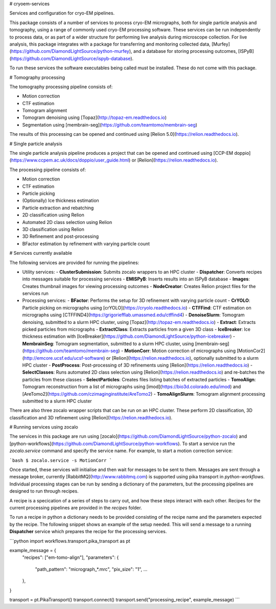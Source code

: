 # cryoem-services

.. image:: https://img.shields.io/pypi/v/cryoemservices.svg
        :target: https://pypi.python.org/pypi/cryoemservuces
        :alt: PyPI release

.. image:: https://img.shields.io/pypi/pyversions/cryoemservices.svg
        :target: https://pypi.python.org/pypi/cryoemservices
        :alt: Supported Python versions

.. image:: https://codecov.io/gh/DiamondLightSource/cryoem-services/branch/main/graph/badge.svg
        :target: https://codecov.io/gh/DiamondLightSource/cryoem-services
        :alt: Test coverage

.. image:: https://img.shields.io/badge/code%20style-black-000000.svg
        :target: https://github.com/ambv/black
        :alt: Code style: black

Services and configuration for cryo-EM pipelines.

This package consists of a number of services to process cryo-EM micrographs,
both for single particle analysis and tomography,
using a range of commonly used cryo-EM processing software.
These services can be run independently to process data,
or as part of a wider structure for performing live analysis during microscope collection.
For live analysis, this package integrates with a package
for transferring and monitoring collected data,
[Murfey](https://github.com/DiamondLightSource/python-murfey),
and a database for storing processing outcomes,
[ISPyB](https://github.com/DiamondLightSource/ispyb-database).

To run these services the software executables being called must be installed.
These do not come with this package.

# Tomography processing

The tomography processing pipeline consists of:

- Motion correction
- CTF estimation
- Tomogram alignment
- Tomogram denoising using [Topaz](http://topaz-em.readthedocs.io)
- Segmentation using [membrain-seg](https://github.com/teamtomo/membrain-seg)

The results of this processing can be opened and continued using
[Relion 5.0](https://relion.readthedocs.io).

# Single particle analysis

The single particle analysis pipeline produces a project
that can be opened and continued using
[CCP-EM doppio](https://www.ccpem.ac.uk/docs/doppio/user_guide.html)
or [Relion](https://relion.readthedocs.io).

The processing pipeline consists of:

- Motion correction
- CTF estimation
- Particle picking
- (Optionally) Ice thickness estimation
- Particle extraction and rebatching
- 2D classification using Relion
- Automated 2D class selection using Relion
- 3D classification using Relion
- 3D Refinement and post-processing
- BFactor estimation by refinement with varying particle count

# Services currently available

The following services are provided for running the pipelines:

- Utility services:
  - **ClusterSubmission**: Submits zocalo wrappers to an HPC cluster
  - **Dispatcher**: Converts recipes into messages suitable for processing services
  - **EMISPyB**: Inserts results into an ISPyB database
  - **Images**: Creates thumbnail images for viewing processing outcomes
  - **NodeCreator**: Creates Relion project files for the services run
- Processing services:
  - **BFactor**: Performs the setup for 3D refinement with varying particle count
  - **CrYOLO**: Particle picking on micrographs using [crYOLO](https://cryolo.readthedocs.io)
  - **CTFFind**: CTF estimation on micrographs using [CTFFIND4](https://grigoriefflab.umassmed.edu/ctffind4)
  - **DenoiseSlurm**: Tomogram denoising, submitted to a slurm HPC cluster, using [Topaz](http://topaz-em.readthedocs.io)
  - **Extract**: Extracts picked particles from micrographs
  - **ExtractClass**: Extracts particles from a given 3D class
  - **IceBreaker**: Ice thickness estimation with [IceBreaker](https://github.com/DiamondLightSource/python-icebreaker)
  - **MembrainSeg**: Tomogram segmentation, submitted to a slurm HPC cluster, using [membrain-seg](https://github.com/teamtomo/membrain-seg)
  - **MotionCorr**: Motion correction of micrographs using [MotionCor2](http://emcore.ucsf.edu/ucsf-software) or [Relion](https://relion.readthedocs.io), optionally submitted to a slurm HPC cluster
  - **PostProcess**: Post-processing of 3D refinements using [Relion](https://relion.readthedocs.io)
  - **SelectClasses**: Runs automated 2D class selection using [Relion](https://relion.readthedocs.io) and re-batches the particles from these classes
  - **SelectParticles**: Creates files listing batches of extracted particles
  - **TomoAlign**: Tomogram reconstruction from a list of micrographs using [imod](https://bio3d.colorado.edu/imod) and [AreTomo2](https://github.com/czimaginginstitute/AreTomo2)
  - **TomoAlignSlurm**: Tomogram alignment processing submitted to a slurm HPC cluster

There are also three zocalo wrapper scripts that can be run on an HPC cluster.
These perform 2D classification, 3D classification and 3D refinement
using [Relion](https://relion.readthedocs.io).

# Running services using zocalo

The services in this package are run using
[zocalo](https://github.com/DiamondLightSource/python-zocalo)
and [python-workflows](https://github.com/DiamondLightSource/python-workflows).
To start a service run the `zocalo.service` command and specify the service name.
For example, to start a motion correction service:

```bash
$ zocalo.service -s MotionCorr
```

Once started, these services will initialise and then wait for messages to be sent to them.
Messages are sent through a message broker,
currently [RabbitMQ](http://www.rabbitmq.com) is supported using pika transport in `python-workflows`.
Individual processing stages can be run by sending a dictionary of the parameters,
but the processing pipelines are designed to run through recipes.

A recipe is a specication of a series of steps to carry out,
and how these steps interact with each other.
Recipes for the current processing pipelines are provided in the `recipes` folder.

To run a recipe in python a dictionary needs to be provided consisting of
the recipe name and the parameters expected by the recipe.
The following snippet shows an example of the setup needed.
This will send a message to a running **Dispatcher** service which
prepares the recipe for the processing services.

```python
import workflows.transport.pika_transport as pt

example_message = {
    "recipes": ["em-tomo-align"],
    "parameters": {
        "path_pattern": "micrograph_*.mrc",
        "pix_size": "1",
        ...
    },
}

transport = pt.PikaTransport()
transport.connect()
transport.send("processing_recipe", example_message)
```
